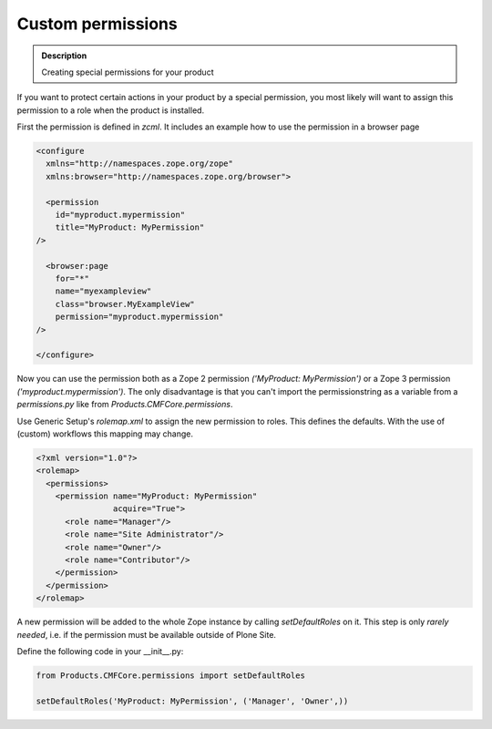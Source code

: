 ==================
Custom permissions
==================

.. admonition:: Description

        Creating special permissions for your product


If you want to protect certain actions in your product by a special permission,
you most likely will want to assign this permission to a role when the product is installed.

First the permission is defined in *zcml*.
It includes an example how to use the permission in a browser page

.. code-block:: xml

    <configure
      xmlns="http://namespaces.zope.org/zope"
      xmlns:browser="http://namespaces.zope.org/browser">

      <permission
        id="myproduct.mypermission"
        title="MyProduct: MyPermission"
    />

      <browser:page
        for="*"
        name="myexampleview"
        class="browser.MyExampleView"
        permission="myproduct.mypermission"
    />

    </configure>

Now you can use the permission both as a Zope 2 permission *('MyProduct: MyPermission')* or a Zope 3 permission *('myproduct.mypermission')*.
The only disadvantage is that you can't import the permissionstring as a variable from a *permissions.py* like from *Products.CMFCore.permissions*.

Use Generic Setup's *rolemap.xml* to assign the new permission to roles.
This defines the defaults.
With the use of (custom) workflows this mapping may change.

.. code-block:: xml

    <?xml version="1.0"?>
    <rolemap>
      <permissions>
        <permission name="MyProduct: MyPermission"
                    acquire="True">
          <role name="Manager"/>
          <role name="Site Administrator"/>
          <role name="Owner"/>
          <role name="Contributor"/>
        </permission>
      </permission>
    </rolemap>

A new permission will be added to the whole Zope instance by calling *setDefaultRoles* on it.
This step is only *rarely needed*,
i.e. if the permission must be available outside of Plone Site.

Define the following code in your  __init__.py:

.. code-block:: python

    from Products.CMFCore.permissions import setDefaultRoles

    setDefaultRoles('MyProduct: MyPermission', ('Manager', 'Owner',))
